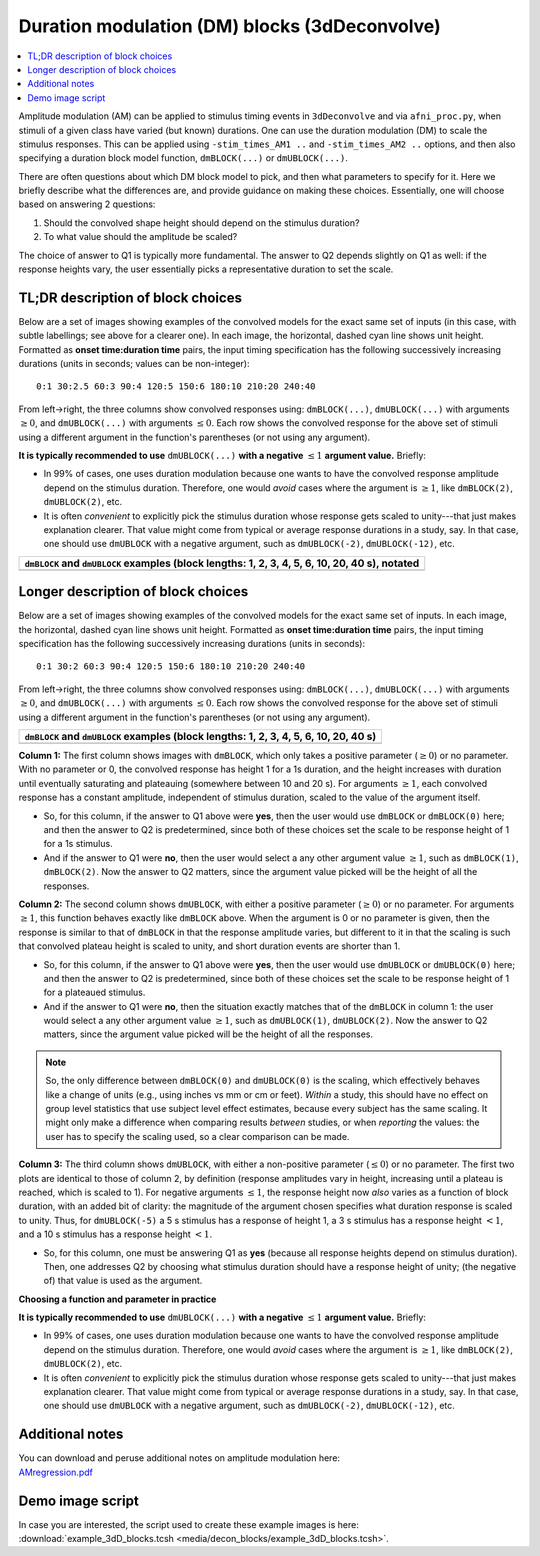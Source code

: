 .. _stats_decon_block:

******************************************************
**Duration modulation (DM) blocks (3dDeconvolve)**
******************************************************

.. contents:: :local:

Amplitude modulation (AM) can be applied to stimulus timing events in
``3dDeconvolve`` and via ``afni_proc.py``, when stimuli of a given
class have varied (but known) durations.  One can use the duration
modulation (DM) to scale the stimulus responses.  This can be applied
using ``-stim_times_AM1 ..`` and ``-stim_times_AM2 ..`` options, and
then also specifying a duration block model function, ``dmBLOCK(...)``
or ``dmUBLOCK(...)``.

There are often questions about which DM block model to pick, and then
what parameters to specify for it.  Here we briefly describe what the
differences are, and provide guidance on making these choices.
Essentially, one will choose based on answering 2 questions:

1. Should the convolved shape height should depend on the stimulus
   duration?

#. To what value should the amplitude be scaled?

The choice of answer to Q1 is typically more fundamental.  The answer
to Q2 depends slightly on Q1 as well: if the response heights vary,
the user essentially picks a representative duration to set the scale.

TL;DR description of block choices
========================================

Below are a set of images showing examples of the convolved models for
the exact same set of inputs (in this case, with subtle labellings;
see above for a clearer one).  In each image, the horizontal, dashed
cyan line shows unit height.  Formatted as **onset time:duration
time** pairs, the input timing specification has the following
successively increasing durations (units in seconds; values can be
non-integer)::

  0:1 30:2.5 60:3 90:4 120:5 150:6 180:10 210:20 240:40

From left->right, the three columns show convolved responses using:
``dmBLOCK(...)``, ``dmUBLOCK(...)`` with arguments :math:`\geq 0`, and
``dmUBLOCK(...)`` with arguments :math:`\leq 0`.  Each row shows the
convolved response for the above set of stimuli using a different
argument in the function's parentheses (or not using any argument).

**It is typically recommended to use** ``dmUBLOCK(...)``
**with a negative** :math:`\leq 1` **argument value.**  Briefly:

* In 99\% of cases, one uses duration modulation because one wants to
  have the convolved response amplitude depend on the stimulus
  duration.  Therefore, one would *avoid* cases where the argument is
  :math:`\geq 1`, like ``dmBLOCK(2)``, ``dmUBLOCK(2)``, etc.
 
* It is often *convenient* to explicitly pick the stimulus duration
  whose response gets scaled to unity---that just makes explanation
  clearer.  That value might come from typical or average response
  durations in a study, say.  In that case, one should use
  ``dmUBLOCK`` with a negative argument, such as ``dmUBLOCK(-2)``,
  ``dmUBLOCK(-12)``, etc.

.. list-table::
   :header-rows: 1
   :widths: 100 

   * - ``dmBLOCK`` and ``dmUBLOCK`` examples (block lengths: 1, 2, 3, 4,
       5, 6, 10, 20, 40 s), notated
   * - .. image:: media/decon_blocks/img_all_decon_blocks_X.jpg
          :width: 100%

Longer description of block choices
========================================

Below are a set of images showing examples of the convolved models for
the exact same set of inputs.  In each image, the horizontal, dashed
cyan line shows unit height.  Formatted as **onset time:duration
time** pairs, the input timing specification has the following
successively increasing durations (units in seconds)::

  0:1 30:2 60:3 90:4 120:5 150:6 180:10 210:20 240:40

From left->right, the three columns show convolved responses using:
``dmBLOCK(...)``, ``dmUBLOCK(...)`` with arguments :math:`\geq 0`, and
``dmUBLOCK(...)`` with arguments :math:`\leq 0`.  Each row shows the
convolved response for the above set of stimuli using a different
argument in the function's parentheses (or not using any argument).

.. list-table::
   :header-rows: 1
   :widths: 100 

   * - ``dmBLOCK`` and ``dmUBLOCK`` examples (block lengths: 1, 2, 3, 4,
       5, 6, 10, 20, 40 s)
   * - .. image:: media/decon_blocks/img_all_decon_blocks.jpg
          :width: 100%

**Column 1:** The first column shows images with ``dmBLOCK``, which
only takes a positive parameter (:math:`\geq 0`) or no parameter.
With no parameter or 0, the convolved response has height 1 for a 1s
duration, and the height increases with duration until eventually
saturating and plateauing (somewhere between 10 and 20 s).  For
arguments :math:`\geq 1`, each convolved response has a constant
amplitude, independent of stimulus duration, scaled to the value of
the argument itself.

* So, for this column, if the answer to Q1 above were **yes**, then
  the user would use ``dmBLOCK`` or ``dmBLOCK(0)`` here; and then the
  answer to Q2 is predetermined, since both of these choices set the
  scale to be response height of 1 for a 1s stimulus.

* And if the answer to Q1 were **no**, then the user would select a
  any other argument value :math:`\geq 1`, such as ``dmBLOCK(1)``,
  ``dmBLOCK(2)``.  Now the answer to Q2 matters, since the argument
  value picked will be the height of all the responses.

**Column 2:** The second column shows ``dmUBLOCK``, with either a
positive parameter (:math:`\geq 0`) or no parameter.  For arguments
:math:`\geq 1`, this function behaves exactly like ``dmBLOCK`` above.
When the argument is 0 or no parameter is given, then the response is
similar to that of ``dmBLOCK`` in that the response amplitude varies,
but different to it in that the scaling is such that convolved plateau
height is scaled to unity, and short duration events are shorter
than 1.

* So, for this column, if the answer to Q1 above were **yes**, then
  the user would use ``dmUBLOCK`` or ``dmUBLOCK(0)`` here; and then
  the answer to Q2 is predetermined, since both of these choices set
  the scale to be response height of 1 for a plateaued stimulus.

* And if the answer to Q1 were **no**, then the situation exactly
  matches that of the ``dmBLOCK`` in column 1: the user would select a
  any other argument value :math:`\geq 1`, such as ``dmUBLOCK(1)``,
  ``dmUBLOCK(2)``.  Now the answer to Q2 matters, since the argument
  value picked will be the height of all the responses.

.. note:: So, the only difference between ``dmBLOCK(0)`` and
          ``dmUBLOCK(0)`` is the scaling, which effectively behaves
          like a change of units (e.g., using inches vs mm or cm or
          feet).  *Within* a study, this should have no effect on
          group level statistics that use subject level effect
          estimates, because every subject has the same scaling. It
          might only make a difference when comparing results
          *between* studies, or when *reporting* the values: the user
          has to specify the scaling used, so a clear comparison can
          be made.

**Column 3:** The third column shows ``dmUBLOCK``, with either a
non-positive parameter (:math:`\leq 0`) or no parameter.  The first
two plots are identical to those of column 2, by definition (response
amplitudes vary in height, increasing until a plateau is reached,
which is scaled to 1).  For negative arguments :math:`\leq 1`, the
response height now *also* varies as a function of block duration,
with an added bit of clarity: the magnitude of the argument chosen
specifies what duration response is scaled to unity.  Thus, for
``dmUBLOCK(-5)`` a 5 s stimulus has a response of height 1, a 3 s
stimulus has a response height :math:`< 1`, and a 10 s stimulus has a
response height :math:`< 1`.

* So, for this column, one must be answering Q1 as **yes** (because
  all response heights depend on stimulus duration). Then, one
  addresses Q2 by choosing what stimulus duration should have a
  response height of unity; (the negative of) that value is used as
  the argument.

**Choosing a function and parameter in practice**

**It is typically recommended to use** ``dmUBLOCK(...)``
**with a negative** :math:`\leq 1` **argument value.**  Briefly:

* In 99\% of cases, one uses duration modulation because one wants to
  have the convolved response amplitude depend on the stimulus
  duration.  Therefore, one would *avoid* cases where the argument is
  :math:`\geq 1`, like ``dmBLOCK(2)``, ``dmUBLOCK(2)``, etc.
 
* It is often *convenient* to explicitly pick the stimulus duration
  whose response gets scaled to unity---that just makes explanation
  clearer.  That value might come from typical or average response
  durations in a study, say.  In that case, one should use
  ``dmUBLOCK`` with a negative argument, such as ``dmUBLOCK(-2)``,
  ``dmUBLOCK(-12)``, etc.


Additional notes
=====================

| You can download and peruse additional notes on amplitude modulation
  here:
| `AMregression.pdf
  <https://afni.nimh.nih.gov/pub/dist/doc/misc/Decon/AMregression.pdf>`_

Demo image script
=========================

| In case you are interested, the script used to create these example
  images is here:
| :download:`example_3dD_blocks.tcsh 
  <media/decon_blocks/example_3dD_blocks.tcsh>`.

